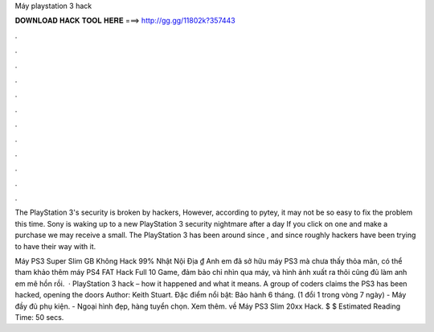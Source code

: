 Máy playstation 3 hack



𝐃𝐎𝐖𝐍𝐋𝐎𝐀𝐃 𝐇𝐀𝐂𝐊 𝐓𝐎𝐎𝐋 𝐇𝐄𝐑𝐄 ===> http://gg.gg/11802k?357443



.



.



.



.



.



.



.



.



.



.



.



.

The PlayStation 3's security is broken by hackers, However, according to pytey, it may not be so easy to fix the problem this time. Sony is waking up to a new PlayStation 3 security nightmare after a day If you click on one and make a purchase we may receive a small. The PlayStation 3 has been around since , and since roughly hackers have been trying to have their way with it.

Máy PS3 Super Slim GB Không Hack 99% Nhật Nội Địa ₫ Anh em đã sở hữu máy PS3 mà chưa thấy thỏa mãn, có thể tham khảo thêm máy PS4 FAT Hack Full 10 Game, đảm bảo chỉ nhìn qua máy, và hình ảnh xuất ra thôi cũng đủ làm anh em mê hồn rồi.  · PlayStation 3 hack – how it happened and what it means. A group of coders claims the PS3 has been hacked, opening the doors Author: Keith Stuart. Đặc điểm nổi bật: Bảo hành 6 tháng. (1 đổi 1 trong vòng 7 ngày) - Máy đầy đủ phụ kiện. - Ngoại hình đẹp, hàng tuyển chọn. Xem thêm. về Máy PS3 Slim 20xx Hack. $ $ Estimated Reading Time: 50 secs.
